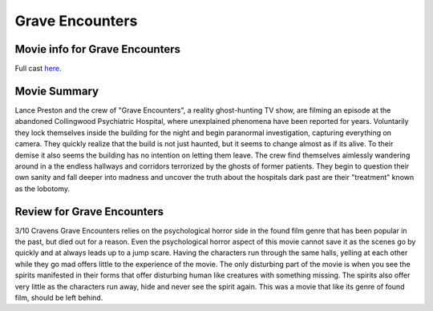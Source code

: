 Grave Encounters
================

.. image:: grave.jfif

Movie info for Grave Encounters
-------------------------------
Full cast `here <https://en.wikipedia.org/wiki/Grave_Encounters#Cast>`_.

Movie Summary
-------------
Lance Preston and the crew of "Grave Encounters", a reality ghost-hunting TV show,
are filming an episode at the abandoned Collingwood Psychiatric Hospital, where
unexplained phenomena have been reported for years. Voluntarily they lock themselves
inside the building for the night and begin paranormal investigation, capturing
everything on camera. They quickly realize that the build is not just haunted,
but it seems to change almost as if its alive. To their demise it also seems the
building has no intention on letting them leave. The crew find themselves aimlessly
wandering around in a the endless hallways and corridors terrorized by the ghosts
of former patients. They begin to question their own sanity and fall deeper into 
madness and uncover the truth about the hospitals dark past are their "treatment"
known as the lobotomy.

Review for Grave Encounters
---------------------------
3/10 Cravens
Grave Encounters relies on the psychological horror side in the found film genre
that has been popular in the past, but died out for a reason. Even the psychological
horror aspect of this movie cannot save it as the scenes go by quickly and at
always leads up to a jump scare. Having the characters run through the same 
halls, yelling at each other while they go mad offers little to the experience
of the movie. The only disturbing part of the movie is when you see the spirits
manifested in their forms that offer disturbing human like creatures with
something missing. The spirits also offer very little as the characters run away,
hide and never see the spirit again. This was a movie that like its genre of found
film, should be left behind.

